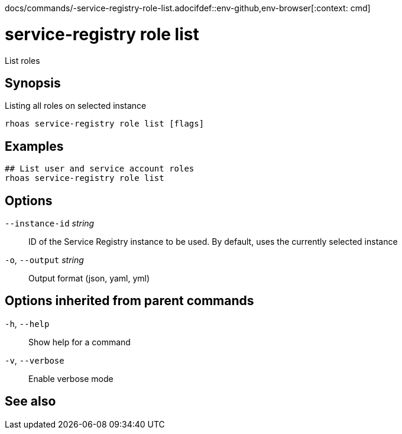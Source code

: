docs/commands/-service-registry-role-list.adocifdef::env-github,env-browser[:context: cmd]
[id='ref-rhoas-service-registry-role-list_{context}']
= service-registry role list

[role="_abstract"]
List roles

[discrete]
== Synopsis

Listing all roles on selected instance

....
rhoas service-registry role list [flags]
....

[discrete]
== Examples

....
## List user and service account roles
rhoas service-registry role list

....

[discrete]
== Options

      `--instance-id` _string_::   ID of the Service Registry instance to be used. By default, uses the currently selected instance
  `-o`, `--output` _string_::      Output format (json, yaml, yml)

[discrete]
== Options inherited from parent commands

  `-h`, `--help`::      Show help for a command
  `-v`, `--verbose`::   Enable verbose mode

[discrete]
== See also


ifdef::env-github,env-browser[]
* link:rhoas_service-registry_role.adoc#rhoas-service-registry-role[rhoas service-registry role]	 - Service Registry role management
endif::[]
ifdef::pantheonenv[]
* link:{path}#ref-rhoas-service-registry-role_{context}[rhoas service-registry role]	 - Service Registry role management
endif::[]

